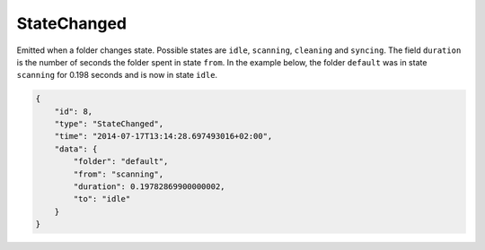 .. _statechanged:

StateChanged
------------

Emitted when a folder changes state. Possible states are ``idle``,
``scanning``, ``cleaning`` and ``syncing``. The field ``duration`` is
the number of seconds the folder spent in state ``from``. In the example
below, the folder ``default`` was in state ``scanning`` for 0.198
seconds and is now in state ``idle``.

.. code-block:: json

    {
        "id": 8,
        "type": "StateChanged",
        "time": "2014-07-17T13:14:28.697493016+02:00",
        "data": {
            "folder": "default",
            "from": "scanning",
            "duration": 0.19782869900000002,
            "to": "idle"
        }
    }
